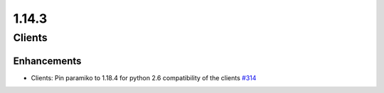======
1.14.3
======

-------
Clients
-------

************
Enhancements
************

- Clients: Pin paramiko to 1.18.4 for python 2.6 compatibility of the clients `#314 <https://github.com/rucio/rucio/issues/314>`_
